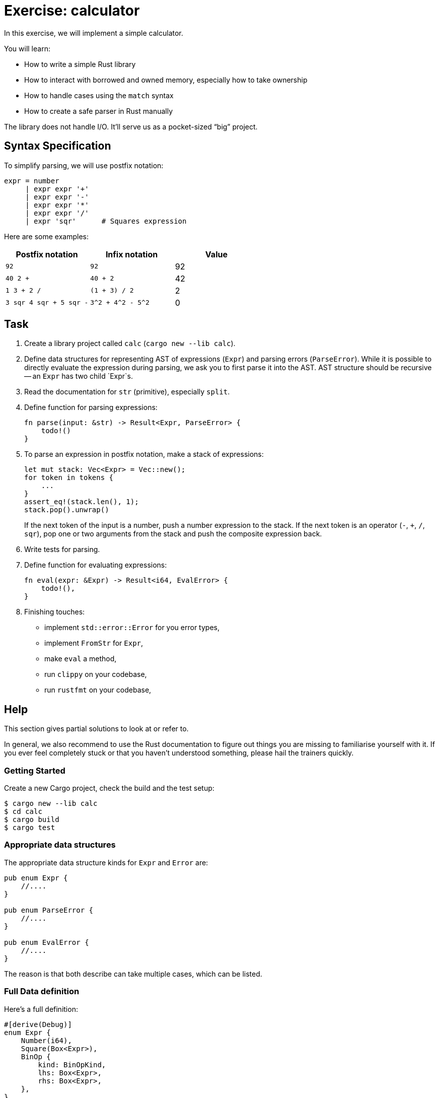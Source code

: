 = Exercise: calculator
:icons: font
:source-highlighter: rouge

In this exercise, we will implement a simple calculator.

You will learn:

* How to write a simple Rust library
* How to interact with borrowed and owned memory, especially how to take ownership
* How to handle cases using the `match` syntax
* How to create a safe parser in Rust manually

The library does not handle I/O.
It'll serve us as a pocket-sized "`big`" project.

== Syntax Specification

To simplify parsing, we will use postfix notation:

[source,python]
----
expr = number
     | expr expr '+'
     | expr expr '-'
     | expr expr '*'
     | expr expr '/'
     | expr 'sqr'      # Squares expression
----

Here are some examples:

|===
|Postfix notation | Infix notation | Value

|`92`                    | `92`               | 92
|`40 2 +`                | `40 + 2`           | 42
|`1 3 + 2 /`             | `(1 + 3) / 2`      | 2
|`3 sqr 4 sqr + 5 sqr -` | `3^2 + 4^2 - 5^2`  | 0
|===

== Task

. Create a library project called `calc` (`cargo new --lib calc`).
. Define data structures for representing AST of expressions (`Expr`) and parsing errors (`ParseError`).
  While it is possible to directly evaluate the expression during parsing, we ask you to first parse it into the AST.
  AST structure should be recursive -- an `Expr` has two child `Expr`s. 
. Read the documentation for `str` (primitive), especially `split`.
. Define function for parsing expressions:
+
[source,rust]
----
fn parse(input: &str) -> Result<Expr, ParseError> {
    todo!()
}
----
. To parse an expression in postfix notation, make a stack of expressions:
+
[source,rust]
----
let mut stack: Vec<Expr> = Vec::new();
for token in tokens {
    ...
}
assert_eq!(stack.len(), 1);
stack.pop().unwrap()
----
+
If the next token of the input is a number, push a number expression to the stack.
If the next token is an operator (`-`, `+`, `/`, `sqr`), pop one or two arguments from the stack and push the composite expression back.
. Write tests for parsing.
. Define function for evaluating expressions:
+
[source,rust]
----
fn eval(expr: &Expr) -> Result<i64, EvalError> {
    todo!(),
}
----
. Finishing touches:
** implement `std::error::Error` for you error types,
** implement `FromStr` for `Expr`,
** make `eval` a method,
** run `clippy` on your codebase,
** run `rustfmt` on your codebase,

== Help

This section gives partial solutions to look at or refer to.

In general, we also recommend to use the Rust documentation to figure out things you are missing to familiarise yourself with it. If you ever feel completely stuck or that you haven't understood something, please hail the trainers quickly.

=== Getting Started

Create a new Cargo project, check the build and the test setup:

[source]
----
$ cargo new --lib calc
$ cd calc
$ cargo build
$ cargo test
----

=== Appropriate data structures

The appropriate data structure kinds for `Expr` and `Error` are:

[source,rust]
----
pub enum Expr {
    //....
}

pub enum ParseError {
    //....
}

pub enum EvalError {
    //....
}
----

The reason is that both describe can take multiple cases, which can be listed.

=== Full Data definition

Here's a full definition:

[source,rust]
----
#[derive(Debug)]
enum Expr {
    Number(i64),
    Square(Box<Expr>),
    BinOp {
        kind: BinOpKind,
        lhs: Box<Expr>,
        rhs: Box<Expr>,
    },
}

#[derive(Debug)]
enum BinOpKind {
    Add, Sub, Mul, Div
}

#[derive(Debug)]
enum ParseError {
    UnexpectedToken,
    LeftoverInput
}

enum EvalError {
    DivisionByZero
}
----
